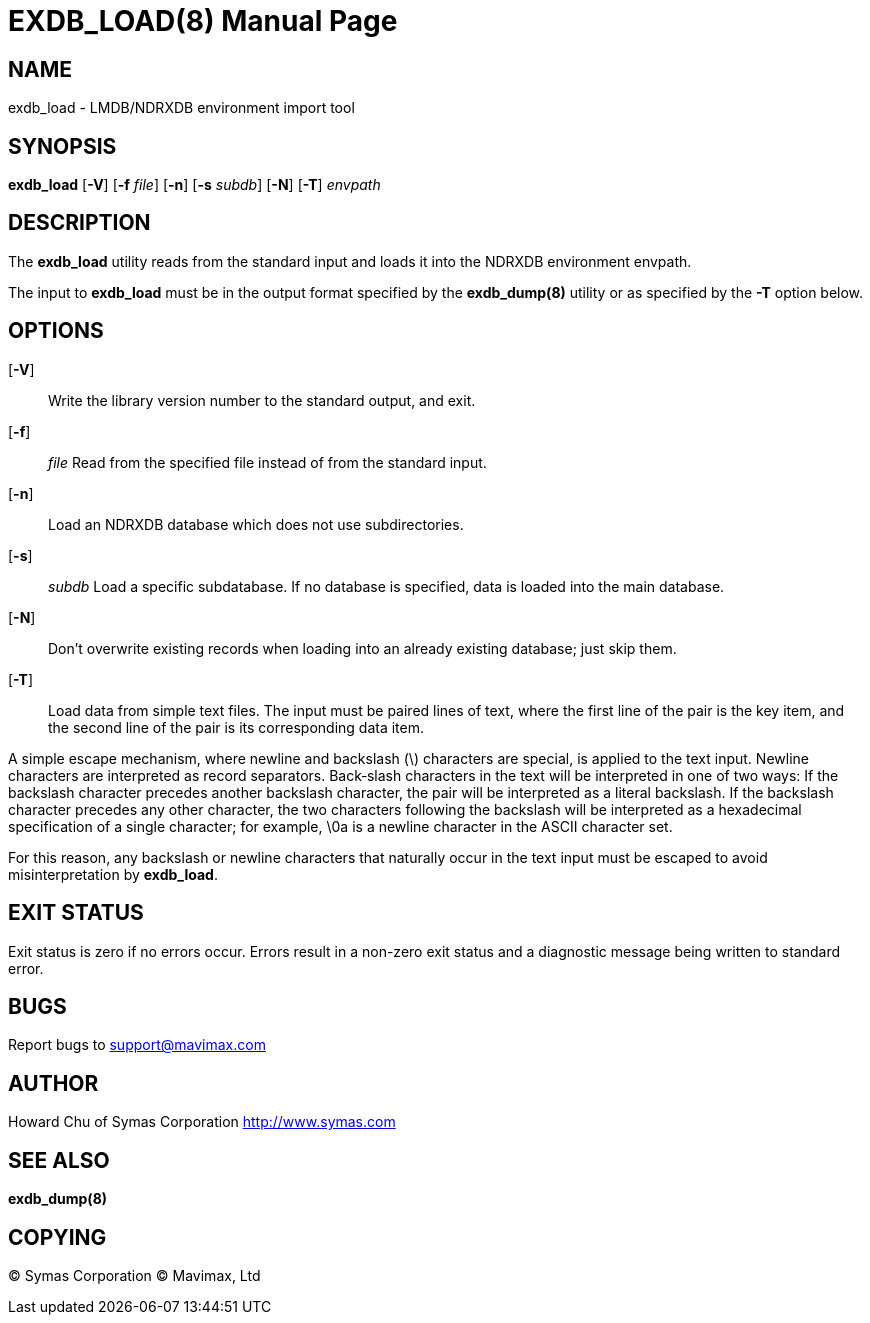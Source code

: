 EXDB_LOAD(8)
============
:doctype: manpage

NAME
----
exdb_load - LMDB/NDRXDB environment import tool


SYNOPSIS
--------
*exdb_load* [*-V*] [*-f* 'file'] [*-n*] [*-s* 'subdb'] [*-N*] [*-T*]  'envpath'


DESCRIPTION
-----------
The  *exdb_load*  utility  reads  from  the standard input and loads it into the 
NDRXDB environment envpath.

The input to *exdb_load* must be in the output format specified by the *exdb_dump(8)*
utility  or  as specified by the *-T* option below.


OPTIONS
-------
[*-V*]::
Write the library version number to the standard output, and exit.

[*-f*]:: 'file'
Read from the specified file instead of from the standard input.

[*-n*]::
Load an NDRXDB database which does not use subdirectories.

[*-s*]:: 'subdb'
Load  a  specific  subdatabase.  If no database is specified, 
data is loaded into the main database.

[*-N*]::
Don't overwrite existing records when loading into an already existing database; 
just skip them.

[*-T*]::
Load  data from simple text files. The input must be paired lines of text, 
where the first line of the pair is the key item, and the second line of the 
pair  is  its  corresponding data item.

A  simple  escape  mechanism,  where  newline and backslash (\) characters are 
special, is applied to the text input. Newline characters are interpreted as 
record separators.  Back‐slash  characters  in  the  text  will be 
interpreted in one of two ways: If the backslash character precedes another 
backslash character, the pair will be interpreted as a  literal backslash.  
If  the  backslash  character precedes any other character, the two characters 
following the backslash will be interpreted as a hexadecimal  specification  
of  a  single character; for example, \0a is a newline character in the ASCII 
character set.

For  this  reason,  any  backslash  or newline characters that naturally 
occur in the text input must be escaped to avoid misinterpretation by *exdb_load*.

            
EXIT STATUS
-----------
Exit status is zero if no errors occur.  Errors result in a non-zero exit 
status and a diagnostic message being written to standard error.
       
BUGS
----
Report bugs to support@mavimax.com

AUTHOR
------

Howard Chu of Symas Corporation <http://www.symas.com>


SEE ALSO
--------
*exdb_dump(8)*

COPYING
-------
(C) Symas Corporation
(C) Mavimax, Ltd

